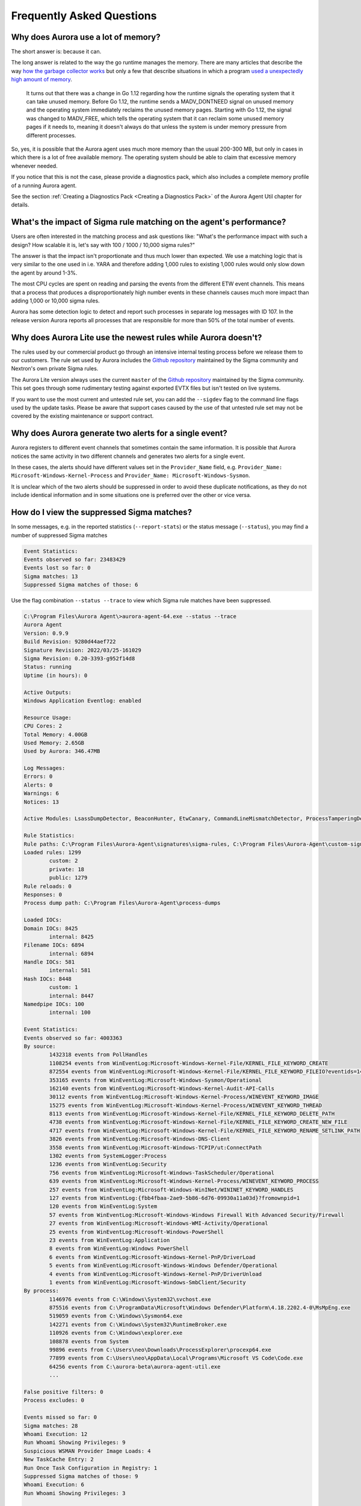 Frequently Asked Questions
==========================

Why does Aurora use a lot of memory? 
------------------------------------

The short answer is: because it can. 

The long answer is related to the way the go runtime manages the memory. There are many articles that describe the way `how the garbage collector works <https://medium.com/safetycultureengineering/an-overview-of-memory-management-in-go-9a72ec7c76a8>`_ but only a few that describe situations in which a program `used a unexpectedly high amount of memory <https://blog.detectify.com/2019/09/05/how-we-tracked-down-a-memory-leak-in-one-of-our-go-microservices/>`_. 

   It turns out that there was a change in Go 1.12 regarding how the runtime signals the operating system that it can take unused memory. Before Go 1.12, the runtime sends a MADV_DONTNEED signal on unused memory and the operating system immediately reclaims the unused memory pages. Starting with Go 1.12, the signal was changed to MADV_FREE, which tells the operating system that it can reclaim some unused memory pages if it needs to, meaning it doesn't always do that unless the system is under memory pressure from different processes.

So, yes, it is possible that the Aurora agent uses much more memory than the usual 200-300 MB, but only in cases in which there is a lot of free available memory. The operating system should be able to claim that excessive memory whenever needed. 

If you notice that this is not the case, please provide a diagnostics pack, which also includes a complete memory profile of a running Aurora agent. 

See the section :ref:`Creating a Diagnostics Pack <Creating a Diagnostics Pack>` of the Aurora Agent Util chapter for details.

What's the impact of Sigma rule matching on the agent's performance? 
--------------------------------------------------------------------

Users are often interested in the matching process and ask questions like: "What's the performance impact with such a design? How scalable it is, let's say with 100 / 1000 / 10,000 sigma rules?" 

The answer is that the impact isn't proportionate and thus much lower than expected. We use a matching logic that is very similar to the one used in i.e. YARA and therefore adding 1,000 rules to existing 1,000 rules would only slow down the agent by around 1-3%.

The most CPU cycles are spent on reading and parsing the events from the different ETW event channels. This means that a process that produces a disproportionately high number events in these channels causes much more impact than adding 1,000 or 10,000 sigma rules. 

Aurora has some detection logic to detect and report such processes in separate log messages with ID 107. In the release version Aurora reports all processes that are responsible for more than 50% of the total number of events. 

.. figure:: ../images/aurora-id-107.png
   :target: ../images/aurora-id-107.png
   :alt: Aurora Event ID 107 reporting an extreme event producer

Why does Aurora Lite use the newest rules while Aurora doesn't?
---------------------------------------------------------------

The rules used by our commercial product go through an intensive internal testing process before we release them to our customers. The rule set used by Aurora includes the `Github repository <https://github.com/SigmaHQ/sigma/tree/master/rules>`_ maintained by the Sigma community and Nextron's own private Sigma rules. 

The Aurora Lite version always uses the current ``master`` of the `Github repository <https://github.com/SigmaHQ/sigma/tree/master/rules>`_ maintained by the Sigma community. This set goes through some rudimentary testing against exported EVTX files but isn't tested on live systems. 

If you want to use the most current and untested rule set, you can add the ``--sigdev`` flag to the command line flags used by the update tasks. Please be aware that support cases caused by the use of that untested rule set may not be covered by the existing maintenance or support contract.  

.. figure:: ../images/aurora_sigdev_signatures.png
   :target: ../images/aurora_sigdev_signatures.png
   :alt: Aurora update set to use SigDev rules

Why does Aurora generate two alerts for a single event? 
-------------------------------------------------------

Aurora registers to different event channels that sometimes contain the same information. It is possible that Aurora notices the same activity in two different channels and generates two alerts for a single event. 

In these cases, the alerts should have different values set in the ``Provider_Name`` field, e.g. ``Provider_Name: Microsoft-Windows-Kernel-Process`` and ``Provider_Name: Microsoft-Windows-Sysmon``. 

It is unclear which of the two alerts should be suppressed in order to avoid these duplicate notifications, as they do not include identical information and in some situations one is preferred over the other or vice versa.

How do I view the suppressed Sigma matches?
-------------------------------------------

In some messages, e.g. in the reported statistics (``--report-stats``) or the status message (``--status``), you may find a number of suppressed Sigma matches

.. code:: none 

    Event Statistics:
    Events observed so far: 23483429
    Events lost so far: 0
    Sigma matches: 13
    Suppressed Sigma matches of those: 6


Use the flag combination ``--status --trace`` to view which Sigma rule matches have been suppressed. 

.. code:: none 

    C:\Program Files\Aurora Agent\>aurora-agent-64.exe --status --trace
    Aurora Agent
    Version: 0.9.9
    Build Revision: 9280d44aef722
    Signature Revision: 2022/03/25-161029
    Sigma Revision: 0.20-3393-g952f14d8
    Status: running
    Uptime (in hours): 0

    Active Outputs:
    Windows Application Eventlog: enabled

    Resource Usage:
    CPU Cores: 2
    Total Memory: 4.00GB
    Used Memory: 2.65GB
    Used by Aurora: 346.47MB

    Log Messages:
    Errors: 0
    Alerts: 0
    Warnings: 6
    Notices: 13

    Active Modules: LsassDumpDetector, BeaconHunter, EtwCanary, CommandLineMismatchDetector, ProcessTamperingDetector, TemporaryDriverLoadDetector, ApplyIOCs, Rescontrol, Sigma, ETWSource, ETWKernelSource, EventlogSource, PollHandles

    Rule Statistics:
    Rule paths: C:\Program Files\Aurora-Agent\signatures\sigma-rules, C:\Program Files\Aurora-Agent\custom-signatures
    Loaded rules: 1299
            custom: 2
            private: 18
            public: 1279
    Rule reloads: 0
    Responses: 0
    Process dump path: C:\Program Files\Aurora-Agent\process-dumps

    Loaded IOCs:
    Domain IOCs: 8425
            internal: 8425
    Filename IOCs: 6894
            internal: 6894
    Handle IOCs: 581
            internal: 581
    Hash IOCs: 8448
            custom: 1
            internal: 8447
    Namedpipe IOCs: 100
            internal: 100

    Event Statistics:
    Events observed so far: 4003363
    By source:
            1432318 events from PollHandles
            1108254 events from WinEventLog:Microsoft-Windows-Kernel-File/KERNEL_FILE_KEYWORD_CREATE
            872554 events from WinEventLog:Microsoft-Windows-Kernel-File/KERNEL_FILE_KEYWORD_FILEIO?eventids=14
            353165 events from WinEventLog:Microsoft-Windows-Sysmon/Operational
            162140 events from WinEventLog:Microsoft-Windows-Kernel-Audit-API-Calls
            30112 events from WinEventLog:Microsoft-Windows-Kernel-Process/WINEVENT_KEYWORD_IMAGE
            15275 events from WinEventLog:Microsoft-Windows-Kernel-Process/WINEVENT_KEYWORD_THREAD
            8113 events from WinEventLog:Microsoft-Windows-Kernel-File/KERNEL_FILE_KEYWORD_DELETE_PATH
            4738 events from WinEventLog:Microsoft-Windows-Kernel-File/KERNEL_FILE_KEYWORD_CREATE_NEW_FILE
            4717 events from WinEventLog:Microsoft-Windows-Kernel-File/KERNEL_FILE_KEYWORD_RENAME_SETLINK_PATH
            3826 events from WinEventLog:Microsoft-Windows-DNS-Client
            3558 events from WinEventLog:Microsoft-Windows-TCPIP/ut:ConnectPath
            1302 events from SystemLogger:Process
            1236 events from WinEventLog:Security
            756 events from WinEventLog:Microsoft-Windows-TaskScheduler/Operational
            639 events from WinEventLog:Microsoft-Windows-Kernel-Process/WINEVENT_KEYWORD_PROCESS
            257 events from WinEventLog:Microsoft-Windows-WinINet/WININET_KEYWORD_HANDLES
            127 events from WinEventLog:{fbb4fbaa-2ae9-5b86-6d76-09930a11a03d}?fromownpid=1
            120 events from WinEventLog:System
            57 events from WinEventLog:Microsoft-Windows-Windows Firewall With Advanced Security/Firewall
            27 events from WinEventLog:Microsoft-Windows-WMI-Activity/Operational
            25 events from WinEventLog:Microsoft-Windows-PowerShell
            23 events from WinEventLog:Application
            8 events from WinEventLog:Windows PowerShell
            6 events from WinEventLog:Microsoft-Windows-Kernel-PnP/DriverLoad
            5 events from WinEventLog:Microsoft-Windows-Windows Defender/Operational
            4 events from WinEventLog:Microsoft-Windows-Kernel-PnP/DriverUnload
            1 events from WinEventLog:Microsoft-Windows-SmbClient/Security
    By process:
            1146976 events from C:\Windows\System32\svchost.exe
            875516 events from C:\ProgramData\Microsoft\Windows Defender\Platform\4.18.2202.4-0\MsMpEng.exe
            519059 events from C:\Windows\Sysmon64.exe
            142271 events from C:\Windows\System32\RuntimeBroker.exe
            110926 events from C:\Windows\explorer.exe
            108878 events from System
            99896 events from C:\Users\neo\Downloads\ProcessExplorer\procexp64.exe
            77899 events from C:\Users\neo\AppData\Local\Programs\Microsoft VS Code\Code.exe
            64256 events from C:\aurora-beta\aurora-agent-util.exe
            ...

    False positive filters: 0
    Process excludes: 0

    Events missed so far: 0
    Sigma matches: 28
    Whoami Execution: 12
    Run Whoami Showing Privileges: 9
    Suspicious WSMAN Provider Image Loads: 4
    New TaskCache Entry: 2
    Run Once Task Configuration in Registry: 1
    Suppressed Sigma matches of those: 9
    Whoami Execution: 6
    Run Whoami Showing Privileges: 3

    Response Actions: disabled

The match throttling can be configured with the flags ``--match-burst`` and ``--match-throttling``. We recommend keeping the default. It does not suppress  matches of a rule that you haven't already noticed in the defined time frame (each rule triggers at least ``--match-burst`` number of times before being throttled). It only throttles numerous matches of a single rule; cases in which a single rule causes numerous matches in the defined time frame, which is typically the cause of a noisy / too sensitive rule.

Why does the Event ID in the Windows Eventlog differ from the one in the Event Data?
------------------------------------------------------------------------------------

There's a difference between the Event IDs in the source channels and the Event IDs that we use to write into the various output channels. 

The Event ID that you find in the event data is the one provided in the ETW channel that Aurora subscribes to. The Event ID used to write these events into the local Windows Eventlog differ from these Event IDs and are controlled by Aurora.  

.. figure:: ../images/event-id-difference.png
   :target: ../images/event-id-difference.png
   :alt: Difference in EventIDs

Why does Aurora take so long to start?
--------------------------------------

Almost all of the startup time comes from loading and compiling the IOCs and Sigma rules. ``--debug`` gives more information on what Aurora is doing during startup.

If you don't need all IOCs and Sigma rules, it can be helpful to use ``--deactivate-module``, ``--ioc-path`` and ``--rules-path`` to significantly reduce the startup time:

- ``--deactivate-module ApplyIOCs --rules-path my-custom-rule.yml`` deactivates IOCs completely and only loads the specified sigma rule.
- ``--deactivate-module Sigma --ioc-path my-custom-filename-ioc.txt`` deactivates Sigma rules completely and only loads the specified filename IOC file.

Why doesn't Aurora report Registry matches?
-------------------------------------------

The reason is that ETW provides only insufficient data in the respective event channels. Aurora has to perform some resource intensive check whenever processes access the Windows registry. We have therefore activated these checks only in the "intense" preset.

See chapter :doc:`installation </usage/detection-gaps>` for more details.

